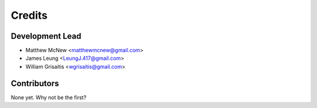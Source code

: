 =======
Credits
=======

Development Lead
----------------

* Matthew McNew <matthewmcnew@gmail.com>
* James Leung <LeungJ.417@gmail.com>
* William Grisaitis <wgrisaitis@gmail.com>

Contributors
------------

None yet. Why not be the first?
